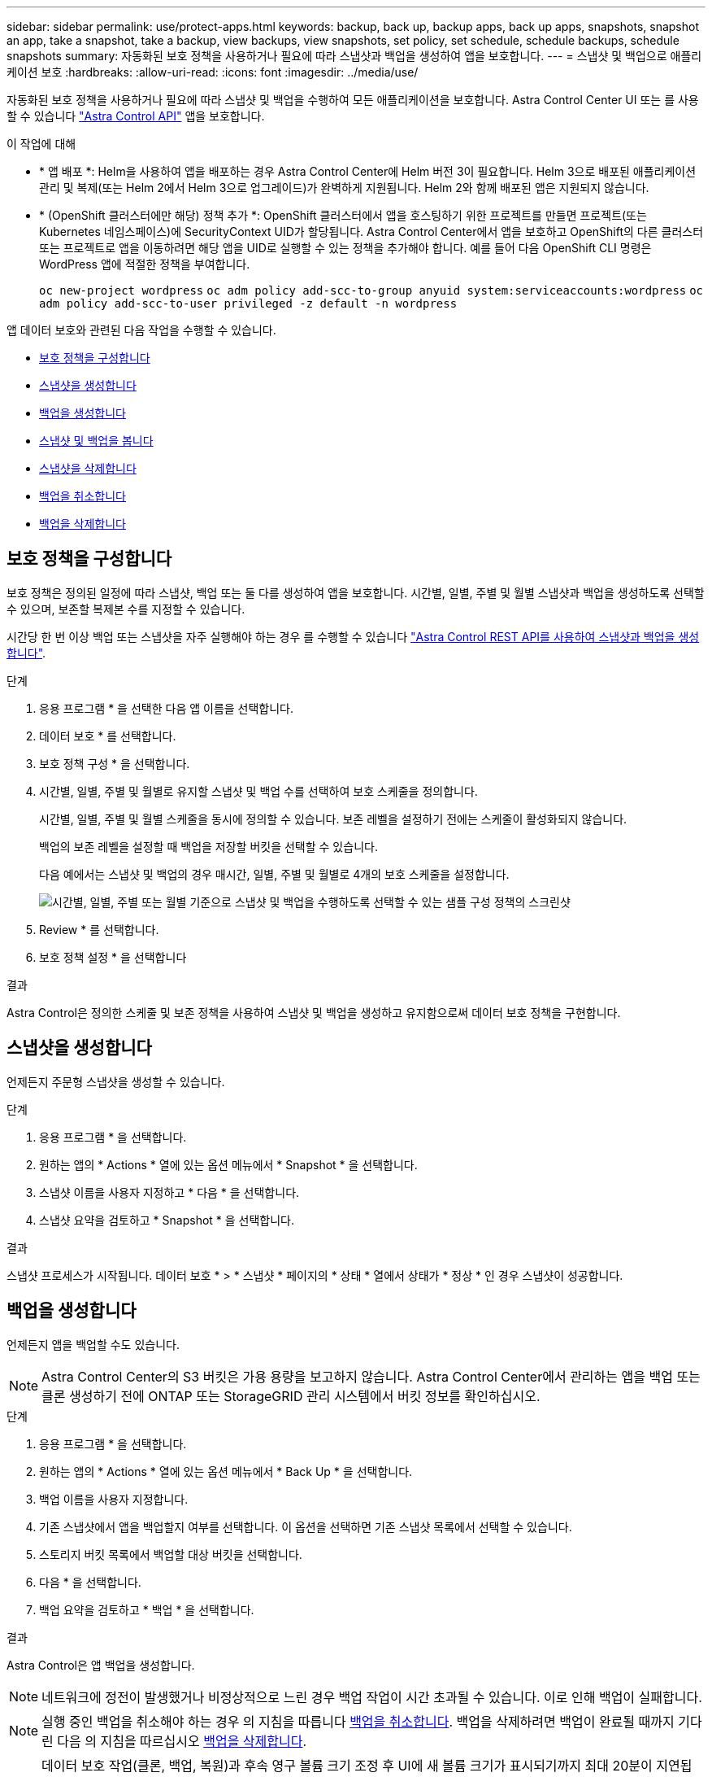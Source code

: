 ---
sidebar: sidebar 
permalink: use/protect-apps.html 
keywords: backup, back up, backup apps, back up apps, snapshots, snapshot an app, take a snapshot, take a backup, view backups, view snapshots, set policy, set schedule, schedule backups, schedule snapshots 
summary: 자동화된 보호 정책을 사용하거나 필요에 따라 스냅샷과 백업을 생성하여 앱을 보호합니다. 
---
= 스냅샷 및 백업으로 애플리케이션 보호
:hardbreaks:
:allow-uri-read: 
:icons: font
:imagesdir: ../media/use/


[role="lead"]
자동화된 보호 정책을 사용하거나 필요에 따라 스냅샷 및 백업을 수행하여 모든 애플리케이션을 보호합니다. Astra Control Center UI 또는 를 사용할 수 있습니다 https://docs.netapp.com/us-en/astra-automation/index.html["Astra Control API"^] 앱을 보호합니다.

.이 작업에 대해
* * 앱 배포 *: Helm을 사용하여 앱을 배포하는 경우 Astra Control Center에 Helm 버전 3이 필요합니다. Helm 3으로 배포된 애플리케이션 관리 및 복제(또는 Helm 2에서 Helm 3으로 업그레이드)가 완벽하게 지원됩니다. Helm 2와 함께 배포된 앱은 지원되지 않습니다.
* * (OpenShift 클러스터에만 해당) 정책 추가 *: OpenShift 클러스터에서 앱을 호스팅하기 위한 프로젝트를 만들면 프로젝트(또는 Kubernetes 네임스페이스)에 SecurityContext UID가 할당됩니다. Astra Control Center에서 앱을 보호하고 OpenShift의 다른 클러스터 또는 프로젝트로 앱을 이동하려면 해당 앱을 UID로 실행할 수 있는 정책을 추가해야 합니다. 예를 들어 다음 OpenShift CLI 명령은 WordPress 앱에 적절한 정책을 부여합니다.
+
`oc new-project wordpress`
`oc adm policy add-scc-to-group anyuid system:serviceaccounts:wordpress`
`oc adm policy add-scc-to-user privileged -z default -n wordpress`



앱 데이터 보호와 관련된 다음 작업을 수행할 수 있습니다.

* <<보호 정책을 구성합니다>>
* <<스냅샷을 생성합니다>>
* <<백업을 생성합니다>>
* <<스냅샷 및 백업을 봅니다>>
* <<스냅샷을 삭제합니다>>
* <<백업을 취소합니다>>
* <<백업을 삭제합니다>>




== 보호 정책을 구성합니다

보호 정책은 정의된 일정에 따라 스냅샷, 백업 또는 둘 다를 생성하여 앱을 보호합니다. 시간별, 일별, 주별 및 월별 스냅샷과 백업을 생성하도록 선택할 수 있으며, 보존할 복제본 수를 지정할 수 있습니다.

시간당 한 번 이상 백업 또는 스냅샷을 자주 실행해야 하는 경우 를 수행할 수 있습니다 https://docs.netapp.com/us-en/astra-automation/workflows/workflows_before.html["Astra Control REST API를 사용하여 스냅샷과 백업을 생성합니다"^].

.단계
. 응용 프로그램 * 을 선택한 다음 앱 이름을 선택합니다.
. 데이터 보호 * 를 선택합니다.
. 보호 정책 구성 * 을 선택합니다.
. 시간별, 일별, 주별 및 월별로 유지할 스냅샷 및 백업 수를 선택하여 보호 스케줄을 정의합니다.
+
시간별, 일별, 주별 및 월별 스케줄을 동시에 정의할 수 있습니다. 보존 레벨을 설정하기 전에는 스케줄이 활성화되지 않습니다.

+
백업의 보존 레벨을 설정할 때 백업을 저장할 버킷을 선택할 수 있습니다.

+
다음 예에서는 스냅샷 및 백업의 경우 매시간, 일별, 주별 및 월별로 4개의 보호 스케줄을 설정합니다.

+
image:screenshot-config-protection-policy.png["시간별, 일별, 주별 또는 월별 기준으로 스냅샷 및 백업을 수행하도록 선택할 수 있는 샘플 구성 정책의 스크린샷"]

. Review * 를 선택합니다.
. 보호 정책 설정 * 을 선택합니다


.결과
Astra Control은 정의한 스케줄 및 보존 정책을 사용하여 스냅샷 및 백업을 생성하고 유지함으로써 데이터 보호 정책을 구현합니다.



== 스냅샷을 생성합니다

언제든지 주문형 스냅샷을 생성할 수 있습니다.

.단계
. 응용 프로그램 * 을 선택합니다.
. 원하는 앱의 * Actions * 열에 있는 옵션 메뉴에서 * Snapshot * 을 선택합니다.
. 스냅샷 이름을 사용자 지정하고 * 다음 * 을 선택합니다.
. 스냅샷 요약을 검토하고 * Snapshot * 을 선택합니다.


.결과
스냅샷 프로세스가 시작됩니다. 데이터 보호 * > * 스냅샷 * 페이지의 * 상태 * 열에서 상태가 * 정상 * 인 경우 스냅샷이 성공합니다.



== 백업을 생성합니다

언제든지 앱을 백업할 수도 있습니다.


NOTE: Astra Control Center의 S3 버킷은 가용 용량을 보고하지 않습니다. Astra Control Center에서 관리하는 앱을 백업 또는 클론 생성하기 전에 ONTAP 또는 StorageGRID 관리 시스템에서 버킷 정보를 확인하십시오.

.단계
. 응용 프로그램 * 을 선택합니다.
. 원하는 앱의 * Actions * 열에 있는 옵션 메뉴에서 * Back Up * 을 선택합니다.
. 백업 이름을 사용자 지정합니다.
. 기존 스냅샷에서 앱을 백업할지 여부를 선택합니다. 이 옵션을 선택하면 기존 스냅샷 목록에서 선택할 수 있습니다.
. 스토리지 버킷 목록에서 백업할 대상 버킷을 선택합니다.
. 다음 * 을 선택합니다.
. 백업 요약을 검토하고 * 백업 * 을 선택합니다.


.결과
Astra Control은 앱 백업을 생성합니다.


NOTE: 네트워크에 정전이 발생했거나 비정상적으로 느린 경우 백업 작업이 시간 초과될 수 있습니다. 이로 인해 백업이 실패합니다.


NOTE: 실행 중인 백업을 취소해야 하는 경우 의 지침을 따릅니다 <<백업을 취소합니다>>. 백업을 삭제하려면 백업이 완료될 때까지 기다린 다음 의 지침을 따르십시오 <<백업을 삭제합니다>>.


NOTE: 데이터 보호 작업(클론, 백업, 복원)과 후속 영구 볼륨 크기 조정 후 UI에 새 볼륨 크기가 표시되기까지 최대 20분이 지연됩니다. 데이터 보호 작업이 몇 분 내에 성공적으로 완료되며 스토리지 백엔드에 관리 소프트웨어를 사용하여 볼륨 크기 변경을 확인할 수 있습니다.



== 스냅샷 및 백업을 봅니다

Data Protection 탭에서 앱의 스냅샷 및 백업을 볼 수 있습니다.

.단계
. 응용 프로그램 * 을 선택한 다음 앱 이름을 선택합니다.
. 데이터 보호 * 를 선택합니다.
+
스냅샷은 기본적으로 표시됩니다.

. 백업 목록을 보려면 * backups * 를 선택합니다.




== 스냅샷을 삭제합니다

더 이상 필요하지 않은 예약된 스냅샷 또는 주문형 스냅샷을 삭제합니다.


NOTE: 현재 복제 중인 스냅샷은 삭제할 수 없습니다.

.단계
. 응용 프로그램 * 을 선택한 다음 관리되는 응용 프로그램의 이름을 선택합니다.
. 데이터 보호 * 를 선택합니다.
. 원하는 스냅샷에 대한 * Actions * 열의 Options 메뉴에서 * Delete snapshot * 을 선택합니다.
. 삭제를 확인하려면 "delete"라는 단어를 입력하고 * Yes, Delete snapshot * 을 선택합니다.


.결과
Astra Control이 스냅샷을 삭제합니다.



== 백업을 취소합니다

진행 중인 백업을 취소할 수 있습니다.


TIP: 백업을 취소하려면 백업이 에 있어야 합니다 `Running` 상태. 에 있는 백업은 취소할 수 없습니다 `Pending` 상태.

.단계
. 응용 프로그램 * 을 선택한 다음 앱 이름을 선택합니다.
. 데이터 보호 * 를 선택합니다.
. Backups * 를 선택합니다.
. 원하는 백업에 대한 * Actions * 열의 Options 메뉴에서 * Cancel * 을 선택합니다.
. 작업을 확인하려면 "취소"라는 단어를 입력하고 * 예, 백업 취소 * 를 선택합니다.




== 백업을 삭제합니다

더 이상 필요하지 않은 예약된 백업 또는 필요 시 백업을 삭제합니다.


NOTE: 실행 중인 백업을 취소해야 하는 경우 의 지침을 따릅니다 <<백업을 취소합니다>>. 백업을 삭제하려면 백업이 완료될 때까지 기다린 다음 이 지침을 따르십시오.

.단계
. 응용 프로그램 * 을 선택한 다음 앱 이름을 선택합니다.
. 데이터 보호 * 를 선택합니다.
. Backups * 를 선택합니다.
. 원하는 백업에 대한 * Actions * 열의 Options 메뉴에서 * Delete backup * 을 선택합니다.
. 삭제를 확인하려면 "delete"라는 단어를 입력하고 * Yes, Delete backup * 을 선택합니다.


.결과
Astra Control이 백업을 삭제합니다.
